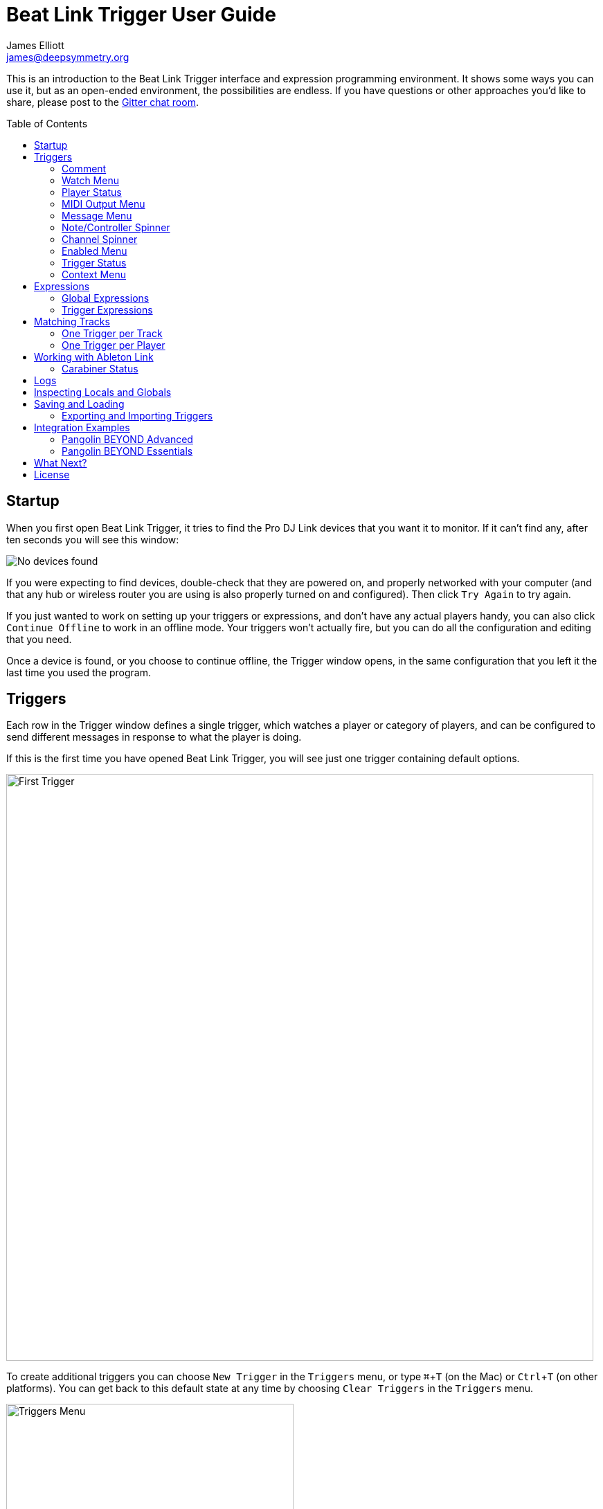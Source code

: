 = Beat Link Trigger User Guide
James Elliott <james@deepsymmetry.org>
:icons: font
:toc:
:experimental:
:toc-placement: preamble

// Set up support for relative links on GitHub; add more conditions
// if you need to support other environments and extensions.
ifdef::env-github[:outfilesuffix: .adoc]

This is an introduction to the Beat Link Trigger interface and
expression programming environment. It shows some ways you can use it,
but as an open-ended environment, the possibilities are endless. If you
have questions or other approaches you'd like to share, please post to
the https://gitter.im/brunchboy/beat-link-trigger[Gitter chat room].

== Startup

When you first open Beat Link Trigger, it tries to find the Pro DJ
Link devices that you want it to monitor. If it can't find any, after
ten seconds you will see this window:

image:assets/NoDevices.png[No devices found]

If you were expecting to find devices, double-check that they are
powered on, and properly networked with your computer (and that any
hub or wireless router you are using is also properly turned on and
configured). Then click kbd:[Try Again] to try again.

If you just wanted to work on setting up your triggers or expressions,
and don't have any actual players handy, you can also click
kbd:[Continue Offline] to work in an offline mode. Your triggers won't
actually fire, but you can do all the configuration and editing that
you need.

Once a device is found, or you choose to continue offline, the Trigger
window opens, in the same configuration that you left it the last time
you used the program.

== Triggers

Each row in the Trigger window defines a single trigger, which watches
a player or category of players, and can be configured to send
different messages in response to what the player is doing.

If this is the first time you have opened Beat Link Trigger, you will
see just one trigger containing default options.

image:assets/FirstTrigger.png[First Trigger, 848]

To create additional triggers you can choose `New Trigger` in the
`Triggers` menu, or type kbd:[⌘+T] (on the Mac) or kbd:[Ctrl+T] (on
other platforms). You can get back to this default state at any time
by choosing `Clear Triggers` in the `Triggers` menu.

image:assets/TriggersMenu.png[Triggers Menu, 415]

Here are the sections of a trigger, and how they work:

=== Comment

The Comment field is a free-form text area you can use to describe the
purpose of the trigger, to remind you when you later come back to it.
Apart from the trigger index, a number by which Beat Link Trigger
identifies the trigger when it is reporting errors or naming related
windows (like expression editors, described <<expressions,below>>),
the comment takes up the entire width of the first line of the trigger
row.

=== Watch Menu

The Watch menu tells the trigger what player(s) it should pay
attention to. It lets you choose Player&nbsp;1 through Player&nbsp;4,
as well as two dynamic choices.

image:assets/WatchMenu.png[Watch Menu, 816]

NOTE: If a player is chosen which is not currently present on the
network, the player will be reported “not found”, and the trigger will
not operate until either the player reappears, or a different player
is chosen. Of course when you are working in Offline mode, all players
will be missing and the trigger will simply say “Offline”.

Any Player:: If you choose to watch Any Player, then just as you would
expect, the trigger will respond to activity on any player in the
network. It will track whatever player seems “best” at the moment: If
there is an Enabled condition which causes the trigger to be enabled
for some players and not for others, it will watch the players that
enable it. Within that group, if some players are playing and others
are not, it will watch the ones that are playing. Finally, if there
are still multiple players to choose between, it will pick the
lowest-numbered one.

Master Player:: If you choose to watch the Master Player, the trigger
will focus on whichever player is the current Tempo (sync) Master.

=== Player Status

Right after the Watch menu, the trigger row displays the player number
and latest status received from the watched player, if one was found.
The status includes the current state of the player, information about
the loaded track, the current effective BPM and relative pitch, and
the number of the current beat.

[NOTE]
====
If a rekordbox-analyzed track was loaded, the database ID of the
track will be displayed, as shown in the figure above, followed by an
indication in square brackets of the player and slot (USB or SD) from
which the track was loaded. That combination (ID number, source player
and slot) will be unique to that track until that media is unloaded
and replaced. IDs are not unique across players and slots.

If another kind of track is loaded (such as an audio CD), instead of
an ID number, its position within its playlist will be shown,
indicated by "#", as shown in the Midi Output Menu figure below.
====

The track ID (along with its source player and slot, if you want to be
safe when you are working with multiple media) can be used to identify
the track and set up fairly sophisticated custom filter expressions,
as described <<matching-tracks,below>>. If one of your expressions
recognizes a track, it can tell Beat Link Trigger to display its name
(or any other text you like) instead of the normal track description
by storing your desired description string under the key
`:track-description` in the trigger `locals` map. Here is an example
of what that could look like, when a track named Apex has been
recognized, and the string `Apex` has been stored under
`:track-description` in the trigger's `locals`:

image:assets/ApexRecognized.png[Track Apex Recognized, 804]

=== MIDI Output Menu

The MIDI Output Menu lets you choose the MIDI device to which the
trigger will send messages. It will show all MIDI outputs currently
available on your system.

image:assets/MidiMenu.png[MIDI Output Menu, 810]

NOTE: If a MIDI Output is chosen which is no longer available on the
system (as shown in trigger 3 above), it will remain in that row's
menu, but the Enabled section of the trigger will be replaced with the
message “Not found.” Once the output reappears, or a different output
is chosen, the trigger will become operational again.

=== Message Menu

The Message Menu determines what kind of MIDI message is sent by the
trigger.

image:assets/MessageMenu.png[Message Menu, 790]

Note:: With this setting, the trigger sends a Note On message, with
velocity 127 and the note number shown to the right of the menu, when
the watched player starts playing (as long as the trigger is enabled),
and a Note Off message when the watched player stops or the trigger is
disabled.

CC:: With this setting, the trigger sends a Control Change message,
with value 127 and the controller number shown to the right of the
menu, when the watched player starts playing (as long as the trigger
is enabled), and sends a CC with value 0 when the player stops or the
trigger is disabled.

Clock:: With this setting, the trigger sends MIDI Beat Clock messages
whenever the trigger is enabled, to synchronize the tempo of the
target device with the tempo reported by the watched player. If the
check box to the right of the menu is checked, it will either send a
Start or Continue message (as chosen in the following menu) when the
watched player starts playing, and if the Stop box is checked, it will
send a Stop message when the watched player stops.

Link:: When this option is chosen, the trigger does not send MIDI
messages at all. Instead, when activated, it tries to synchronize an
Ableton Link session to the tempo and beat grid being established by
the player that it is watching. For this to work, you need to have
Carabiner installed, running, and connected, as described in
<<working-with-ableton-link,Working with Ableton Link>>. You can also
use expressions, as described <<expressions,below>>, to send additional
messages over MIDI or other communication protocols.

Custom:: When this option is chosen, the trigger will not send any
messages on its own, and it is up to you to send them in code you
write in the trigger expressions, as described <<expressions,below>>.
This gives you the most flexibility because in addition to MIDI
messages, you can send arbitrary UDP packets, HTTP requests, or
whatever you might need.

=== Note/Controller Spinner

Found immediately to the right of the Message Menu (unless MIDI Beat
Clock is chosen as the Message type), this field lets you set the MIDI
note number used for Note messages, or the controller number used for
Control Change messages. The value is also available to your trigger
expressions if they want to use it.

=== Channel Spinner

For triggers sending anything but MIDI Beat Clock, this lets you
specify the MIDI channel on which messages are sent.

=== Enabled Menu

The Enabled menu controls when the trigger will respond to the watched
player starting or stopping playback.

image:assets/EnabledMenu.png[Enabled Menu, 814]

Always:: With this setting, the trigger is enabled until you disable
it.

Never:: With this setting, the trigger is disabled until you re-enable
it.

On-Air:: With this setting, the trigger is enabled whenever the
watched player reports that it is On the Air. (For that to work, the
player must be connected to a Nexus mixer, and must have the feature
turned on.)

Custom:: With this setting, the trigger is controlled by an Enabled
Filter expression that you write yourself. Whenever a status update is
received from any watched player, your expression is called. If it
returns a `true` value, the trigger will be enabled. This lets you
apply sophisticated logic, like enabling the trigger when a particular
track number is loaded into the player, and it has reached a
particular beat during playback. Expressions are further explained
<<expressions,below>>. If you choose Custom and have not yet written
an Enabled Filter expression, the expression editor will be opened to
let you do that.

=== Trigger Status

To the right of the Enabled menu there is a Trigger Status indicator
which shows whether the trigger is currently enabled (a green circle)
or disabled (a red circle with a slash). If the player is currently
playing, there is a filled circle inside the enabled circle:

[width="50%",cols=".^,^.^",options="header"]
|===
|State
|Indicator

|Disabled, Not Playing
|image:assets/Disabled.png[Disabled]

|Enabled, Not Playing
|image:assets/Enabled.png[Enabled]

|Disabled, Playing
|image:assets/DisabledPlaying.png[Disabled, Playing]

|Enabled, Playing
|image:assets/EnabledPlaying.png[Enabled, Playing]

|===

=== Context Menu

Each trigger row has a context menu attached to it, which can be
accessed by right-clicking (or control-clicking) anywhere on the row's
background, but you can also open the context menu with a regular
mouse click on the button with a gear icon in it. Most of the menu is
devoted to editing various expressions to customize the trigger, as
described <<expressions,below>>. The gear icon next to an expression
will be filled in if that expression has a value, and the gear in the
button will be filled in if any expression associated with the trigger
has a value.

image:assets/ContextMenu.png[Context Menu, 314]

Below the expression-related options, you can export the current
trigger configuration to a text file which can be imported into a
different trigger or shared with colleagues, and you can delete the
trigger, unless it is the only remaining trigger in the window.

== Expressions

A great deal of the power of Beat Link Trigger is in what you can do
with custom expressions. The user interface lets you configure
triggers to send simple MIDI messages in response to basic state
changes, but with expressions you can write your own logic to
determine when the trigger should be enabled, using all of the
information provided by the DJ Link protocol, and you can even send
other kinds of messages locally or over the network to integrate with
systems that do not respond to MIDI.

NOTE: Expressions are written in http://clojure.org[Clojure], the same
language that was used to write Beat Link Trigger. When you write one,
it gets compiled to Java byte-code and loaded, essentially becoming
part of Beat Link Trigger as if it had been there all along. So you
have access to the full power of the language and Java environment,
and can do anything you need to. But you will need to learn a little
Clojure to do it. http://www.tryclj.com[Try Clojure] is a five-minute
online introduction that is a great starting point. Please give it a
try!

The expression you are first likely to want to use is the Enabled
Filter, which is found in each trigger's context menu. In fact, as
soon as you set a trigger's Enabled menu to Custom, Beat Link Triggger
will pop open the editor for that expression for you, if you have not
yet created it:

image:assets/Editor.png[Enabled Filter Editor, 880]

The editor window for each type of expression provides documentation
about the purpose of the expression and guidance on how to write it.
Most expression types have a variety of values that are available to
help you in writing the expression, and those are described and
explained in the help section as well.

Reading through the documentation, we see that the Enabled filter
should return a `true` value to enable the filter, and has access to a
lot of information about the watched player that it can use to decide.
Suppose we want the trigger to be enabled when the player has track
number 5 loaded, and has reached the fourth bar of music (which starts
on beat 17, since there are four beats per bar, and the track starts
with beat 1). Armed with the Clojure knowledge gained from our
http://www.tryclj.com[Try Clojure] detour, and the help text in the
editor window, we come up with the following expression:

image:assets/EnabledExample.png[Enabled Example, 609]

Try entering that as the Enabled Filter expression for your filter,
set the Enabled menu to Custom, and watch the Trigger Status indicator
as you load and play different tracks to confirm that it works!

TIP: As you use the editor, you will notice that it provides syntax
coloring and parenthesis-matching help. But if you end up making a
mistake in your expression, Beat Link Trigger will likely report an
compilation error when you click kbd:[Update], and you can check the
<<logs,log>> for a more detailed stack trace. You can try googling for
information about the error, or looking in the Clojure
http://clojuredocs.org[documentation], but you can also ask for help
in the Beat Link Trigger
https://gitter.im/brunchboy/beat-link-trigger[Gitter chat room].

=== Global Expressions

The Triggers menu at the top of the window lets you define two
expressions that can manage values you want to make available to all
your other expressions. To make that convenient, all expressions have
access to a Clojure http://clojure.org/reference/atoms[atom] named
`globals` that is shared with all other expressions, so that is a
great place to put things for them to find. The atom starts out
holding an empty
http://clojure.org/reference/data_structures#Maps[map], which allows
you to add key/value pairs to organize the information you want to
share across expressions.

Global Setup Expression:: This is run when Beat Link Trigger starts
up, or when you open a new Trigger file, so it runs before any of your
individual trigger expressions. Here is a fairly sophisticated example that
creates a
https://docs.oracle.com/javase/8/docs/api/java/net/DatagramSocket.html[`DatagramSocket`]
for sending a remote trigger command to the ChamSys MagicQ lighting
control software using its
https://secure.chamsys.co.uk/help/documentation/magicq/ch31.html[remote
protocol]:
+
```clojure
(let [chamsys-address (InetSocketAddress.
                       (InetAddress/getByName "172.16.42.255") 6553)
      trigger-on (byte-array (map int "71,1H"))
      trigger-off (byte-array (map int "71,0H"))]
  (swap! globals assoc
         :chamsys-socket (DatagramSocket.)
         :chamsys-on (DatagramPacket. trigger-on (count trigger-on)
                                      chamsys-address)
         :chamsys-off (DatagramPacket. trigger-off (count trigger-off)
                                      chamsys-address)))
```
+
This begins with a `let` binding which sets up some values that will
be used later in the expression. `chamsys-address` gets set to a
https://docs.oracle.com/javase/8/docs/api/java/net/SocketAddress.html[`SocketAddress`]
representing port 6553 (the default port used by MagicQ) on the
broadcast address for the Deep Symmetry show network (you will need to
use the value appropriate for your own newtork). `trigger-on` and
`trigger-off` are arrays of bytes containing the characters that make
up the commands for turning a MagicQ remote programming trigger on and
off.
+
Those values are then used in the http://clojure.github.io/clojure/clojure.core-api.html#clojure.core/swap![`swap!`]
call, which is the way you modify a Clojure atom. In this case we are modifying the map in `globals` by
using http://clojure.github.io/clojure/clojure.core-api.html#clojure.core/assoc[`assoc`]
to add some new key-value pairs to it: `:chamsys-socket`
gets associated with a newly-allocated
https://docs.oracle.com/javase/8/docs/api/java/net/DatagramSocket.html[`DatagramSocket`]
that triggers will be able to use for sending UDP messages to MagicQ,
and the actual command packets are created as
https://docs.oracle.com/javase/8/docs/api/java/net/DatagramPacket.html[`DatagramPacket`]
objects preconfigured with the correct command bytes and destination
address and port, in `:chamsys-on` and `:chamsys-off`.
+
The Beat Expression below shows how these globals are actually used.

Global Shutdown Expression:: This is run when Beat Link Trigger is
exiting, or before it opens a new Trigger file (or when you choose to
delete all triggers). It gives you a chance to close any connections
and release any system resources that you allocated in your Global
Setup Expression. Here is how we would do that for the ChamSys MagicQ
example we started above:
+

```clojure
(.close (:chamsys-socket @globals))
```
+

This simply looks up the
https://docs.oracle.com/javase/8/docs/api/java/net/DatagramSocket.html[`DatagramSocket`]
that was created in the setup expression, and closes it. There is no
need to remove the key/value pairs themselves from the `globals` atom
because Beat Link Trigger will reset it to hold an empty map once the
shutdown expression finishes.

=== Trigger Expressions

Each trigger has its own set of expressions which can be accessed from
its context menu. In addition to the `globals` atom described above,
these have access to a very similar `locals` atom which can be used to
share values across expressions within the trigger itself (but not
other triggers; each gets its own `locals` map), and individual
expressions will have other values available to them which make sense
in the context in which the expression is used. The help text below
the expression editor will list and explain the values that are
available for each expression.

Setup Expression:: This is like the Global Setup Expression described
above, but it is used to set up the `locals` atom which is shared only
with other expressions on the same trigger. It is called when the
trigger is loaded, and when Beat Link Trigger starts up, after the
Global Setup Expression.
+

For a different example than the Global version, suppose you have a
single trigger that wants to send pitch information to
https://resolume.com[Resolume] Arena 5 so that a clip you are
triggering runs at the same speed as the track playing on the CDJ.
Beat Link Trigger embeds Project Overtone's
https://github.com/rosejn/osc-clj[osc-clj] library and aliases it to
`osc` within the context of expressions to make it easy to send Open
Sound Control messages. Assuming your copy of Arena 5 is running on
the same machine, and listening for OSC messages on port 9801, here is
how you could set things up so your other expressions on this trigger
can communicate with it:
+

```clojure
(swap! locals assoc :resolume (osc/osc-client "localhost" 9801))
```
+

This uses
http://clojure.github.io/clojure/clojure.core-api.html#clojure.core/swap![`swap!`]
to modify the map in `locals` by using
http://clojure.github.io/clojure/clojure.core-api.html#clojure.core/assoc[`assoc`]
to add the key `:resolume`, which will hold an OSC client that can be
used to send Open Sound Control messages to Arena 5 on the local
machine. See the Enabled Filter Expression below for how we use it.

Shutdown Expression:: This is used to release any system resources
(open connections or files) that were allocated by the Setup
Expression. It is called when the trigger is deleted, and when Beat
Link Trigger is exiting, before the Global Shutdown Expression.
+

Continuing our example, here is how we would clean up the OSC client
we created to talk to Resolume:
+

```clojure
(osc/osc-close (:resolume @locals))
```

Enabled Filter Expression:: As described in the
<<expressions,introduction>> to this section, this is used when you
set a trigger's Enabled menu to Custom. It is called whenever a status
update packet is received from a watched player, and tells Beat Link
Trigger if the trigger should be enabled or not. Often you will want a
trigger to be enabled when a DJ has loaded a particular track, and a
variety of strategies for achieving that are described in their own
<<matching-tracks,section below>>, see that for lots of great ideas.
Following some of its suggestions, our Resolume example could enable
its trigger with a custom Enabled Filter along the lines of:
+

```clojure
(= rekordbox-id 7)
```
+

Since this expression is called every time we get a status update from
a watched player, you might think it could be useful even when you
don't need a custom Enabled state for the trigger, to relay ongoing
state information to other systems like Resolume. But because it is
called to decide which player to track when your trigger is set to
watch Any Player, it will be called more times than you might expect,
so there is a better expression to use for that kind of integration:

Tracked Update Expression:: This is similar to the Enabled Filter
Expression, but even when a trigger is configured to potentially watch
multiple players, it is called only for the player that is currently
being tracked, which will be the one that is considered “best” as
described in the <<watch-menu,Watch Menu>> section above. Players which
enable the trigger are better than ones that don't; within that group,
it is better to be playing, and as a tie-breaker the lowest numbered
player is chosen.
+

Continuing our example, we can use a Tracked Update Expression to
update the playback speed within Arena 5 to stay synced with the
current tempo of the CDJ. We want to send messages to Resolume only
when the trigger is active--which means it is enabled and the player
it is watching is currently playing--so we wrap our expression in a
`when` clause like this:
+

```clojure
(when trigger-active?
  (let [pitch (/ (- pitch-multiplier 0.05) 2)]
    (osc/osc-send (:resolume @locals) "/activeclip/audio/pitch/values" pitch))))
```
+

We need to do a little bit of silly math because Beat Link Trigger
represents the current pitch multiplier in a fairly straightforward
way (a range where 0.0 means stopped, 1.0 means normal speed, and 2.0
means double time), while Resolume squashes that whole range into 0.0
to 1.0, slightly off-center. But with that calculation accomplished,
we can simply send the appropriate OSC message to tell it the speed at
which it should be playing. (The OSC path was found by Editing the OSC
Applicaton Map within Arena 5 and clicking on the parameter I wanted
to control, as described in the
https://resolume.com/manual/en/r4/controlling#open_sound_control_osc[manual].)
+

There is one more improvement we can make, though. Our code as it
stands sends an OSC message to Resolume for every status packet from
the watched player, even when the pitch is not changing. That's
inefficient; it puts needless traffic on the network, and makes
Resolume waste time processing messages that don't change anything. By
adding a little more sophistication to our Tracked Update Expression,
we can keep track of the last value we sent to Resolume, and only send
a new one when it is different. We will use a local named
`:resolume-pitch` to keep track of the last value we sent:
+

```clojure
(when trigger-active?
  (let [pitch (/ (- pitch-multiplier 0.05) 2)]
    (swap! locals update-in [:resolume-pitch]
           (fn [old-pitch]
             (when (not= pitch old-pitch)
               (osc/osc-send (:resolume @locals) "/layer3/clip3/audio/pitch/values" pitch))
             pitch))))
```
+

So once again we are only doing anything when the trigger is active
(that's what the `when` clause ensures). Within that, we
compare the current calculated pitch value we want Resolume to be
using with the value that was found in the `locals` map under
`:resolume-pitch`. Only if they are different does `osc-send` get
called to notify Resolume of the new value. Then we store the
calculated value at `:resolume-pitch` so that it is available for
comparison when we get the next status update. The first time this
runs, there will be no comparison value found in `locals`, so we will
always send an initial pitch message to Resolume when the right track
loads for the first time.
+

If you want to watch this happening, you can add a log statement that
will report the new pitch value each time it is sent, like this:
+
```clojure
(when trigger-active?
  (let [pitch (/ (- pitch-multiplier 0.05) 2)]
    (swap! locals update-in [:resolume-pitch]
           (fn [old-pitch]
             (when (not= pitch old-pitch)
               (timbre/info "New pitch:" pitch)
               (osc/osc-send (:resolume @locals) "/layer3/clip3/audio/pitch/values" pitch))
             pitch))))
```
+

With this expression in place, when the trigger is active and you
fiddle with the Pitch fader on the CDJ that is playing the track, you
will see entries like this in the <<logs,log file>>:
+

```
2016-Jul-24 23:21:31 INFO [beat-link-trigger.expressions:?] - New pitch: 0.475
2016-Jul-24 23:22:18 INFO [beat-link-trigger.expressions:?] - New pitch: 0.4782496452331543
2016-Jul-24 23:22:18 INFO [beat-link-trigger.expressions:?] - New pitch: 0.4802499771118164
```

Activation Expression:: This is called when the trigger trips (in
other words, when it would send a MIDI message reporting that its
watched player has started to play). You can send additional MIDI
messages here, or use the Clojure and Java networking infrastructure
to send a different kind of message entirely. If this is all you want
the trigger to do, you can set its Message menu to Custom, to suppress
the default MIDI messages that it would otherwise send.
+

Continuing our Resolume example, here is an Activation expression that
would use OSC to trigger the clip that our Tracked Update expression
was adjusting the pitch for:
+

```clojure
(osc/osc-send (:resolume @locals) "/layer3/clip3/connect/" (int 1))
```
+

You can also use the Activation expression to send MIDI messages that
differ from the ones available through the graphical interface. Beat
Link Trigger embeds Project Overtone's
https://github.com/rosejn/midi-clj[midi-clj] library and aliases it to
`midi` within the context of expressions to make it easy to send MIDI
messages. The trigger's chosen MIDI output is available as
`trigger-output` (but may be `nil` if the device is currently not
available). So as an example of how you could send a Note On message
with velocity 42 on the note and channel chosen in the trigger window:
+

```clojure
(when trigger-output
  (midi/midi-note-on trigger-output trigger-note 42 (dec trigger-channel))
```
+

Note that the user-oriented channel number displayed in the Trigger's
Channel menu is actually one larger than the value you actually need
to send in the MIDI protocol (Channel 1 is represented in protocol by
the number 0, and Channel 16 by the number 15, so that the channel can
fit into four bits). So you need to decrement the value of
`trigger-channel` before passing it to the midi library, as shown
above.


Deactivation Expression:: This is called when the player that the
trigger is watching stops playing, or when the trigger becomes
disabled if it had been active. (This is when a Note Off message, or
Control Change with value zero, is sent.) You can send your own custom
messages here, much like the Activation Expression.

Beat Expression:: This is called when any of the watched players
reports the start of a new beat. Continuing the example started in the
Global Setup Expression, here is how you could synchronize the BPM of
your ChamSys MagicQ console to the beats coming from your CDJs. Set
the trigger to watch Any Player, and then within the Beat expression,
we will react only to beat packets from the mixer, since it will
always track the master player. (Alternately, you could set the
trigger to watch the Master Player, but this shows an example of how
to filter packets by the type of device sending them, and that you get
beat packets from the mixer itself too.)
+

```clojure
(when mixer?
  (.send (:chamsys-socket @locals) (:chamsys-on @locals))
  (future
    (Thread/sleep (long (/ 30000 effective-tempo)))
    (.send (:chamsys-socket @locals) (:chamsys-off @locals))))
```
+

After checking that the packet came from the mixer, we immediately
send the UDP packet that tells MagicQ that the remote trigger is on.
We want to later tell it that it is off, but it is critical that Beat
Link Trigger expressions finish and return promptly, or they will back
up the whole event distribution system, and cause other events to be
delayed or lost. So we use Clojure's
http://clojuredocs.org/clojure.core/future[`future`] to send a block
of code to be executed in the background on another thread. The
expression will return immediately, but in the background our inner
block of code sleeps for half a beat (we calculate that by dividing
30,000 milliseconds, or half a minute, by the number of beats per
minute that the mixer reported it is running at). When we wake up,
halfway through the beat, we send the other UDP message that tells
MagicQ the remote trigger is off again. So, by cycling those messages
once per beat, the lighting console can be driven at the same BPM as
the CDJs.

== Matching Tracks

As described in the <<player-status,Player Status>> discussion, the
most reliable way to match a track is using the `rekordbox-id` value,
which uniquely identifies the track within the media (USB stick or SD
card) from which it was loaded. However, these IDs are not unique
across media--each attached USB stick or SD card will number its
tracks with IDs that start at 1 and increment from there, so as soon
as you have multiple media attached to one or more players, there will
multiple different tracks with the same `rekordbox-id` value. To be
safe you will also need to consider the `track-source-player` value,
which tells you the player from which the track was loaded, and the
`track-source-slot` value, which will be `:sd-slot` for tracks loaded
from SD cards, and `:usb-slot` for tracks loaded from USB drives.

When tracks are loaded from rekordbox running on a laptop,
`track-source-player` will match the device number reported by
rekordbox (which seems to be 41 when there is only one copy running),
and `track-source-slot` has the value `:collection`.

For as long as the same set of media is mounted in the CDJs, the
combination of `track-source-player`, `track-source-slot`, and
`rekordbox-id` will uniquely identify a track.

NOTE: It would be nice to be able to ask the players for metadata
about the track, such as the title and artist, and use that
information for matching. We are working on finding a way to do that
reliably and safely, but even before that effort is successful, this
section will provide some practical ways of achieving results almost
as good. And even if we do solve the metadata-request issues, you may
still prefer to use the approaches described here, because they place
less load on the network and CDJs.

Depending on how many different tracks you want to watch for, and how
differently you want to react to them, there are two different ways to
approach matching them.

=== One Trigger per Track

If you are only dealing with a few tracks, and especially if you want
to do fundamentally different things in response to detecting each
track is being played, this approach might work well. The triggers are
set to Watch Any Player, and the Enabled Filter expression activates
each when any player has loaded the track that the trigger cares
about. For example, in the following screen shot we have two triggers
watching for two specific tracks:

image:assets/MatchTracks.png[Matching Tracks, 870]

The Enabled Filter expression for the first trigger is as follows:

```clojure
(and
  (= rekordbox-id 15) (= track-source-player 3) (= track-source-slot :usb-slot)
  (>= beat-number 225))
```

This activates the trigger whenever a player has loaded the track with
ID 15 from the USB drive attached to player 3, and playback has
reached beat number 255. The Enabled Filter expression for the second
trigger is similar:

```clojure
(and
  (= rekordbox-id 655) (= track-source-player 3) (= track-source-slot :usb-slot)
  (>= beat-number 17))
```

Notice in the screen shot that both triggers are enabled, and watching
different players, but the tracks were both loaded from the USB slot
in player 3, which is exactly what the expressions specified. Also
note that using normal Clojure expressions, you can combine matching
the track with whatever other conditions you care about (in this
example, beat position).

==== Adapting to Changes

Even with a small number of tracks, there is a drawback to the
expressions we are using: If you set them up in advance, and then
during the performance, the DJ needs to put the media into a different
player, you will need to go into each trigger's Enabled Filter
separately and correct the player that it is looking for. This is
tedious and error-prone, and with more than a few triggers, frankly
unmanageable. But there is a better way.

We can use the Global Setup expression to set up global configuration
information about the media library or libraries our DJs are using.
For example, If you have USB sticks named “Show 1” and “extra”,
with different tracks on each, you can configure them like this:

```clojure
(add-media :show-1 :extra)
```

This sets up a map in the expression globals that can track the player
and slot into which these track collections have been inserted for a
given show. To actually assign them, choose
menu:Triggers[Set Media Locations]
in the Triggers window menu:

image:assets/MediaLocations.png[Set Media Locations, 420]

Each player found on the network will have a row in this window, and
using the menus you can assign any of the media libraries you
configured with `add-media` to either of its slots, or you can
indicate that a slot contains no known media.

If you used menu:Triggers[Inspect Expression Globals] after making
these choices, you'd see that a `:media-locations` entry has been
added to the expression globals, containing a map reflecting your
choices like this:

```clojure
{2 {:usb-slot :show-1}
 3 {:sd-slot :extra}}
```

With the media map properly configured for the current show, it can be
used in each Enabled Filter expression, like this (but don't panic if
this expression looks complicated; it is just to explain the low-level
workings, the idea is so useful that Beat Link Trigger offers a helper
function to make it much easier, which will be explained next):

```clojure
(and (= rekordbox-id 209)
     (= (get-in @globals [:media-locations
                          track-source-player track-source-slot]) :show-1)
     (>= beat-number 225))
```

This uses Clojure's map traversal `get-in` function with the
`:media-locations` map to see what media key has been assigned to the
player slot the track was loaded from. Once each Enabled Filter
expression is written this way, as soon as you use the Set Media
Locations window to move media around, all of the filter expressions
immediately start watching for tracks loaded from the updated
locations.

As mentioned, though, that's a lot of code to type for what is likely
to be a common desire! So Beat Link Trigger includes a convenience
macro called `track-matches` which does it for you. Using it, we can
transform the above code to this much simpler version:

```clojure
(and (track-matches :show-1 209)
     (>= beat-number 225))
```

[TIP]
====================================================================
If you want to completely ignore track IDs and where they were loaded
from, and simply base your triggers on the tracks' position within a
playlist, you can use the `track-number` variable in your Enabled
Filter expression, and tell Beat Link Trigger to display this number
as its description, instead of the ID and slot information, by
choosing menu:Triggers[Default Track Description>playlist position] in
the Triggers window menu:

image:assets/TrackDescriptionMenu.png[Track Description Menu, 675]

This is equivalent to including the following form in your Enabled
Filter expression:

```clojure
(swap! locals assoc :track-description (str "Track #" track-number))
```

This isn't the default, because playlists change more often than track
IDs, and there is no way of telling what playlist a track was loaded
from. But it can work for certain kinds of planned shows.
====================================================================

=== One Trigger per Player

When you have a great many tracks that you want to watch for, managing
so many triggers becomes awkward, even when you use globals to
identify the player and slot where tracks should be loaded from.
Instead, you can take that idea even further, and set up a global map
that describes all the tracks you are interested in, along with
whatever other information you need to react to them. In this
approach, your Enabled Filter Expression will look up the track in the
global map, and when it finds a match, mark the trigger as enabled,
along with recording whatever other information about the track might
be needed to react appropriately in a custom Activation expression.

TIP: Because more than one track which matches the global map might be
loaded at the same time, this approach relies on having you set up an
individual trigger for each player you want to watch, rather than
having the trigger watch Any Player.

So what does this global map of tracks look like? Here is one example
(and if you don't like the idea of creating such a deeply nested map
on your own, we'll introduce a macro to help you build it
<<adding-tracks-individually,at the end of this section>>):

```clojure
(swap! globals assoc :watched-tracks
  {:show-1  ; The outermost key identifies each media library
    ;; Which is a map of track IDs to information about the track
    {1   {:name "Rainbow (Jack rmx)" :beat-ccs {33 1}}
     2   {:name "Best Day (Gent rmx)" :beat-ccs {17 2 65 3}}
     73  {:name "Azuca (Club mix)" :beat-ccs {1 4}}
     584 {:name "Bubble Control" :beat-ccs {9 5}}
     873 {:name "Climax" :beat-ccs {63 6}}
  }})
```

We build a series of nested maps. As noted, the outermost key is the
keyword identifying a media library that can be assigned to a player
slot using the Set Media Locations window. This allows the whole set
of tracks to be found wherever it happens to get inserted for a given
show. Inside that comes the main map identifying and describing the
tracks we are watching for in that library.

NOTE: We could have used a variety of structures for organizing this
information. Nested maps have a few advantages. As you'll see in the
Enabled filter source below, it's easy to navigate into them using the
`get-in` function. And this approach lets us keep track of more than
one rekordbox database containing tracks we want to watch for, by
simply adding additional media keywords paired with appropriate nested
track maps. http://www.braveclojure.com/do-things/#Maps[Clojure for
the Brave and True] is one place where you can learn more about
Clojure maps.

The map nested after the media identification keyword (`:show-1` in
the example above) identifies the tracks we are interested in when
they are loaded from that library. It pairs the rekordbox ID number of
each track with whatever other information we might need to know about
that track. Finding a track's ID in this map after we've navigated
down through the media keyword that has been assigned to player number
and slot from which a track was loaded means that we are interested in
the track, and the other information we attach to its ID lets us do
some pretty useful things.

In this example, we are tracking a `:name` string for each track, and
another map we store as `:beat-ccs` that will tell us the particular
beats within the track where we want to activate, as well as the MIDI
Controller Change number we want to send to identify the track that's
activating when that beat is reached.

NOTE: There is nothing special about the `:name` and `:beat-ccs`
keywords; you can use any keywords you want in your track maps, and
store any information that you need. You probably will want the track
names, since they can be displayed right in the interface as described
below, but the `:beat-ccs` entry is made up for this example, to show
how you can combine it with <<using-your-track-details,other code>> to
cause a trigger to be activated on specific beats, sending
configurable MIDI CC messages, for each track you care about.

The `:name` entries in the track description maps play a double role.
First, they help us when looking at this expression itself to remember
what track each entry is matching. But the Enabled filter can also use
the name string to show the user what track has been matched. This
didn't matter in the One Trigger per Track approach, because each
trigger had a Comment field where you could enter the track name it
matched. But in this new approach, we have only a single trigger for
each player, and that trigger will activate whenever the player loads
a track that is listed in the `:watched-tracks` map. So, without
memorizing all the track IDs, how will you be able to tell which one
has been matched? Well, as described <<player-status,above>>, the
Enabled filter can tell Beat Link Trigger to display the name of the
track it has matched by copying the `:name` string to the key
`:track-description` in the trigger `locals` atom. Let's look at the
Enabled filter's code now:

TIP: :sparkles: Don't worry if this looks a little long--this first
version shows how you could do it all on your own, so we can explain
how each piece works. Right after that, we'll introduce another
convenience macro that lets you avoid writing most of this code.

```clojure
(let [media-key (get-in @globals [:media-locations track-source-player track-source-slot])]
  (if-let [track (get-in @globals [:watched-tracks media-key rekordbox-id])]
    (do  ; Recognized track, so set the name, then enable if on a flagged beat
      (swap! locals assoc :track-description (:name track))
      (when-let [cc (get-in track [:beat-ccs beat-number])]
        (swap! locals assoc :activate-cc cc)))
    (do  ; Unknown track, so clear name, then return nil to prevent activation
      (swap! locals dissoc :track-description)
      nil)))
```

The first part looks up the media key, if any, which has been assigned
(using the Media Locations window) to the player and slot from which
the track was loaded. The second line uses `get-in` to navigate
through the nested map structure we created to describe tracks,
looking up a value by starting with the media key we found, then
looking for the rekordbox ID in the nested map. If, for example the
track was loaded from the media library `:show-1` and the ID was `1`,
looking at the `:watched-tracks` map above, that would set `track` to:

```clojure
{:name "Rainbow (Jack rmx)" :beat-ccs {33 1}}
```

When `track` is successfully bound to a value like this, the `if-let`
form executes the first form in its body, labeled with the
&ldquo;Recognized track&rdquo; comment. That code copies the track
name that was found into the `:track-description` local so that Beat
Link Trigger will display it in the trigger row, then goes on to check
whether the curent beat is one of the keys in the `:beat-ccs` map. If
it is, the following value is copied to the trigger local named
`:activate-cc`, which will be used by the custom Activation expression
below to send the appropriate MIDI CC message, and a non-empty value
is returned, which tells the trigger that it is enabled.

In this particular example, when the beat number is `33`, the trigger
will enable itself and set `:activate-cc` to `1`. If the beat number
has any other value, the track name is still displayed, but the
trigger is disabled.

If any of the `:watched-tracks` key lookups fail anywhere along the
way (no media key was assigned to the player and slot through Set
Media Locations, the media key can't be found in the `:watched-tracks`
map, the track ID is not in the map, or perhaps `track-source-slot`
has the value `:no-track` because no track has even been loaded) then
the `if-let` form does not assign a value to `track`, and it executes
the second part of its body (with the &ldquo;Unknown track&rdquo;
comment). That code removes the `:track-description` local so Beat
Link Trigger will display its normal numerical descripton of the track
status, and returns `nil` to indicate that the filter should not be
enabled.

Here's what this set of expressions looks like in action:

image:assets/MatchTracks2.png[Matching Tracks 2, 848]

==== Simplifying the Expression

As promised above, since looking up tracks this way is a commonly
useful task, Beat Link Trigger includes another convenience macro to
shorten the code you need to write. As long as you have structured
your nested track map as described in this example, starting with its
identifying keyword (`:watched-tracks` in our example), followed by
the media library keyword and rekordbox ID as the nested keys to reach
each track's information map, you can perform the lookup by simply
calling `find-track` with the keyword you used to store your track map
in the globals. So we could shorten the expression above to be:

```clojure
(if-let [track (find-track :watched-tracks)]
  ;; "then" and "else" forms omitted as they are the same as above
)
```

That helps--the first line is a lot shorter and simpler now. But the
middle part was still long enough that we felt like omitting it for
brevity in this example... can we do better? Well, again, setting the
track description based on some value that you have stored in your
track map seems like a very common desire, so the `find-track` macro
can do that for you too. All you need to do is pass it a second
argument, telling it what keyword in the value it found in your map
should be used to set the track description. In our case, we had
`:name` strings that we wanted to use. So we can rewrite the entire
Enabled Filter to this much simpler version:

```clojure
(when-let [track (find-track :watched-tracks :name)]
  (when-let [cc (get-in track [:beat-ccs beat-number])]
    (swap! locals assoc :activate-cc cc)))
```

Notice that since now `find-track` is taking care of setting the
`:track-description` local to the value found at `:name` in the
matched track map, as well as clearing it again if no track matches,
we no longer need the &ldquo;else&rdquo; logic we were using to take
care of cleaning up the description, so we can use a simpler
`when-let` form rather than `if-let`. And the only thing we need to
have in the body is whatever logic we want to use to decide when the
trigger is enabled for a matched track.

This is now a very compact, focused, and easy-to-understand filter, so
structuring the nested maps that you use to look up tracks in the way
that `find-track` expects to find them is quite handy.

==== Fancier Name Formatting

You can actually do more than pass a keyword as the second argument to
`find-track`; what it actually takes is a _function_ that it calls with
the matching track map, and uses the result as the description.
Keywords work because in Clojure a keyword is also a function that
looks itself up in the map you pass it as an argument. Cool trick! But
if you want to combine multiple pieces of the map, or do anything
else, you can. As a small example, this is how you could limit the
length of the description to at most ten characters, even if the track
name is longer than that:

```clojure
(when-let [track (find-track :watched-tracks #(subs (:name %) 0 (min 10 (count (:name %)))))]
  (when-let [cc (get-in track [:beat-ccs beat-number])]
    (swap! locals assoc :activate-cc cc)))
```

That syntax probably looks really strange; `#(...)` is a compact way
to write an anonymous function in Clojure, and `%` is the single
argument that function was called with. If you want to avoid such
terse and cryptic code, you can take the more readable approach of
actually declaring a named function in your Global Setup expression,
and then using it in your Enabled Filter expressions. So, adding this
to Global Setup:

```clojure
(defn name-10-chars
  "Looks up the :name key in a track map, and shortens
  to 10 characters if needed."
  [track]
  (let [name (:name track)]
    (subs name 0 (min 10 (count name)))))
```

defines the function `name-10-chars`, which you can then use in your
Enabled Filter:

```clojure
(when-let [track (find-track :watched-tracks name-10-chars)]
  (when-let [cc (get-in track [:beat-ccs beat-number])]
    (swap! locals assoc :activate-cc cc)))
```

Which brings us back to a concise, readable expression. And of course,
your description format function can use more than one value from your
track map, and have as much elaborate logic as you like.

==== Using your Track Details

Notice that in the screen shot above, as planned, each trigger is
configured to watch a single player. They each have identical copies
of the above Enabled filter installed, and are set to use it, which is
why the loaded track names are showing up in the blue Player Status
section. The first trigger is enabled, because that player is sitting
at the beat mentioned in the track's `:beat-ccs` map. As soon as that
player starts playing, the trigger will activate. But how will it know
which MIDI CC number it is supposed to send in its activation message?
That's taken care of by a custom Activation expression that has been
installed:

```clojure
(when trigger-output
  (when-let [cc (:activate-cc @locals)]
    (midi/midi-control trigger-output cc 127 (dec trigger-channel))))
```

This expression first checks that the trigger's chosen MIDI Output can
be found (to avoid throwing exceptions trying to send to a missing
device), then looks for the value that the Enabled filter stored in
the `:activate-cc` local. It then sends a MIDI CC message to that
controller number, with the value 127, on the channel chosen by the
trigger. (It calls `dec` because the MIDI protocol actually uses the
numbers 0--15 to refer to the channels described as 1--16.)

In this example, the system being triggered only needs to know when
the track reaches that point, so the enabled filter can disable the
trigger as soon as the next beat is reached, and reactivate with a
different CC when another beat of interest is reached (the Just a Gent
remix of _Best Day of my Life_ in this example sends CC 2 on beat 17,
and CC 3 on beat 65, using `:beat-ccs {17 2 65 3}`).

If we need to send a CC to the same controller with the value 0 when
the trigger deactivates, a very similar Deactivation expression can
be installed:

```clojure
(when trigger-output
  (when-let [cc (:activate-cc @locals)]
    (midi/midi-control trigger-output cc 0 (dec trigger-channel))))
```

And of course if you are using OSC to communicate rather than MIDI,
you are already writing custom Activation and Deactivation
expressions, and you can send much more information about the track
that way: the name, the actual rekordbox ID number, or some other
value that you add under a new key in the `:watched-tracks` map. You
can structure this as richly as you need.

If you need the trigger to deactivate on specific beats, rather than
always on the beat after it activates, that can be done with only
slightly more code and tracking structures. I will leave it as an
exercise to the reader, but if you get stuck or want to discuss your
approach, please say so in the
https://gitter.im/brunchboy/beat-link-trigger[Gitter chat room].

==== Adding Tracks Individually

As promised a ways back (the track matching section has become pretty
big, and probably deserves to be moved to its own document), there is
a way to avoid having to create big nested maps all at once. If you
prefer, you can use the `add-track` macro to add them one at a time.
It takes four required arguments followed by any additional keyword
and value pairs you want to store about your track. The initial four
arguments are:

`source-key`:: Identifies how you want your track map named within the
expression globals. We were using `:watched-tracks`.

`media-key`:: Identifies the media library on which the track you are
adding resides. In our example this was either `:show-1` or `:extra`.

`rekordbox-id`:: The ID of the track that you are adding.

`track-name`:: The name of the track you are adding. This will be
stored within the track map under the `:name` keyword.

Any additional arguments (there must be an even number) will be
treated as key and value pairs to be included within the map
describing the track you are adding. So here is how we could create
the same example map we have been using, with `add-track` rather than
explicitly:

```clojure
(add-track :watched-tracks :show-1 1 "Rainbow (Jack rmx)" :beat-ccs {33 1})
(add-track :watched-tracks :show-1 2 "Best Day (Gent rmx)" :beat-ccs {17 2 65 3})
(add-track :watched-tracks :show-1 73 "Azuca (Club mix)" :beat-ccs {1 4})
(add-track :watched-tracks :show-1 584 "Bubble Control" :beat-ccs {9 5})
(add-track :watched-tracks :show-1 873 "Climax" :beat-ccs {63 6})
```

Of course by changing the arguments you give, you can build maps for
multiple media libraries, without having to worry about how to nest
and indent your maps. And as noted above, the `:beat-ccs` key and
values were invented for this example; you can store whatever keys and
values you need for your own purposes in your track entries.

Finally, here is an example of using the
<<inspecting-locals-and-globals,Globals Inspector>> to dive into the
structure we have created, illustrating its hierarchical nature:

image:assets/InspectingTrackMap.png[Inspecting our Track Map, 566]

== Working with Ableton Link

With the help of
https://github.com/brunchboy/carabiner#carabiner[Carabiner], Beat Link
Trigger can tie into an https://www.ableton.com/en/link/[Ableton Link]
session, so you can synchronize programs like Ableton Live, Traktor,
and an increasing collection of others, to the tempo and beat grid
established by the players being watched by your triggers. Once you
have installed Carabiner and have it running, bring up the Carabiner
Connection window by choosing
`Ableton Link: Carabiner Connection` in the `Triggers` menu:

image:assets/ConnectionMenu.png[Ableton Link: Carabiner Connection menu, 415]

This will open the Carabiner Connection window:

image:assets/CarabinerWindow.png[Carabiner Connection window, 412]

NOTE: This window will also open whenever you choose `Link` in a
trigger's <<message-menu,Message Menu>>, or load a trigger that is
configured that way, if Carabiner is not already connected.

Set the `Carabiner Port` value to match the port on which your
Carabiner daemon is listening. The default value of 17000 will work
unless you have had to explicitly tell it to use a different port
because some other program is using that one on your system.

The `Latency` value is the number of milliseconds it takes from when a
beat is actually playing on the players in your DJ Link Pro network to
when the corresponding beat packet is received by Beat Link Trigger.
The default value of 20 ms seems to work well, but if your Ableton
Link session seems to be running audibly behind beats from your
Pioneer gear, you can increase this value until things sound right.

Once your port value is correct, you can click the Connect check box
to establish a connection with Carabiner:

image:assets/CarabinerConnected.png[Carabiner connection established, 412]

Once connected, you can no longer adjust the port value, but you can
tweak the latency at any time while listening to sound from your
Pioneer gear and Link-enabled software.

The current tempo of the Link session is shown, as well as the number
of other Link-enabled programs (Link Peers) visible on the network.

In order to influence the Link session, configure a trigger to send to Link by choosing
`Link` in its `Message` menu:

image:assets/LinkTrigger.png[Link trigger, 772]

Triggers that work with Link can align the beat grid with either
individual beats, or entire bars of four beats (the default). If you
want simple beat-level alignment, uncheck the trigger's `Align at bar
level` check box.

Once a trigger like this activates, the tempo of its watched player
will show up as the `Target BPM` within the Carabiner Connection
window:

image:assets/CarabinerTargeting.png[Carabiner targeting a tempo, 412]

As you can see, the Link session's tempo is not yet tracking the
trigger's tempo. In order to allow that to happen, check the `Master`
check box in the Carabiner Connection window. Once Carabiner is
connected and set to Master, whenever a Link trigger is active, Beat
Link Trigger will control the Link session tempo, and will align it to
the beat (or bar) of the trigger's watched player:

image:assets/CarabinerMastering.png[Carabiner controlling the tempo, 412]

=== Carabiner Status

To the right of the `Master` check box there is a status indicator
which shows whether Carabiner is currently enabled (a green circle) or
disabled (a red circle with a slash). To be enabled, both the
`Connect` and `Master` check boxes must be checked. If a Link trigger
is currently active and thus trying to affect the Link session, there
is a filled circle inside the enabled circle:

[width="50%",cols=".^,^.^",options="header"]
|===
|State
|Indicator

|Disabled, No Link Trigger Active
|image:assets/Disabled.png[Disabled]

|Enabled, No Link Trigger Active
|image:assets/Enabled.png[Enabled]

|Disabled, Link Trigger Active
|image:assets/DisabledPlaying.png[Disabled, Trigger Active]

|Enabled, Link Trigger Active
|image:assets/EnabledPlaying.png[Enabled, Trigger Active]

|===

== Logs

When Beat Link Trigger is running it reports events to a log file. As
noted above, this includes full stack traces for compilation problems
when you try to save an expression that isn't quite right. If a
problem occurs while trying to run your expression later, that will
end up in the log too. So it can be a useful place to look when things
are not working the way you expect. You can find the log file by using
the Open Logs Folder option in the File menu.

Each time you launch Beat Link Trigger it creates a new log folder in
a temporary directory, so that they can be cleaned up automatically
sometime after it exits. It cycles through log files and limits their
maximum length, which can be important if an error is being logged
each time a packet comes in because of a problematic Enabled Filter
expression.

Even if things are not crashing, you might want to log your own
information to get a better understanding of what is happening inside
one of your expressions. Beat Link Trigger uses
https://github.com/ptaoussanis/timbre[timbre] to perform its logging,
and so can you.

For example, if you are trying to figure out exactly what you are
receiving in your Beat expression, you could add this as its first
line:

```clojure
(timbre/info "Received beat" status "master?" tempo-master?)
```

Suddenly your logs will be growing steadily, filling with lines like these:

```
2016-Jun-05 00:12:10 Alacrity.local INFO [beat-link-trigger.expressions:?] -
  Received beat Beat: Device 2, name: CDJ-2000nexus, pitch: +0.00%,
  track BPM: 126.0, effective BPM: 126.0, beat within bar: 4 master? true
2016-Jun-05 00:12:11 Alacrity.local INFO [beat-link-trigger.expressions:?] -
  Received beat Beat: Device 33, name: DJM-2000nexus, pitch: +0.00%,
  track BPM: 126.0, effective BPM: 126.0, beat within bar: 1 master? false
```

== Inspecting Locals and Globals

In addition to logging values to the log file, you can get a glimpse
at what your expressions are up to by opening an inspector window on
the Expression Globals or a particular trigger's Expression Locals.
The first is done by choosing Inspect Expression Globals in the
Triggers menu. It opens a window showing you all the keys and values
that have been created in the `globals` atom shared by all triggers.
Here is what that looks like after the example code shown
<<global-expressions,above>> has run:

image:assets/ExpressionGlobals.png[Enabled Example, 872]

The inspector is a little busy, but right away you can see the three
keys we created, and the corresponding Java objects stored under them.
by clicking next to the blue diamond in the lower pane, you can expand
each entry and dive down into the fields and values that make it up,
which can be quite a powerful way to explore the objects.

Similarly, the locals for a trigger can be inspected by choosing
Inspect Expression Locals from that trigger's context menu. Here's the
result of drilling down a little into the `:resolume` OSC client
object created in that example's trigger:

image:assets/ExpressionLocals.png[Enabled Example, 789]

== Saving and Loading

The entire trigger configuration can be saved to a text file by
choosing Save in the File menu. That file can be sent to another
machine, shared with a colleague, or just kept around for future use
after you are done with a different project. As you would expect, the
Load option replaces the current trigger configuration with one loaded
from a save file.

=== Exporting and Importing Triggers

As mentioned in the <<context-menu,Context Menu>> section, individual
triggers can be exported on their own, and imported into other trigger
configurations.

== Integration Examples

When explaining the Beat Link Trigger interface and how to extend it
with custom expressions, we showed some examples of ways to integrate
other systems. This section builds on the concepts introduced there,
to demonstrate useful and practical integrations with systems we use
regularly.

=== Pangolin BEYOND Advanced

http://pangolin.com/shop/lasershow-designer-beyond-advanced/#tab-description[Pangolin
BEYOND] is such flexible and powerful laser show software that Deep
Symmetry invested in a Windows virtual machine purely to be able to
use it to control our best laser projector. With an Advanced license,
you can send it PangoScript commands over the network to achieve a
deep level of integration with other systems. Here are some ways you
can use it with Beat Link Trigger.

TIP: This section shows how to achieve tight integration using the
PangoTalk UDP server, which requires BEYOND Advanced, but you can use
MIDI with BEYOND Essentials to get decent tempo tracking and basic cue
triggers, as described <<pangolin-beyond-essentials,below>>.

To begin with, in the Global Setup Expression, we tell Beat Link
Trigger how to communicate with BEYOND, by specifying the broadcast
address of the network interface it is listening on, and the port on
which the BEYOND Talk UDP server is listening. To determine these
things, you can choose menu:Tools[Network Monitor...] within BEYOND to
bring up a window like this:

image:assets/BeyondNetworkMonitor.png[Network Monitor, 584]

By looking at the Adapter IP and Mask lines, we can determine that the
broadcast address we want to use to reach the BEYOND Talk server is
`172.16.1.255`.

TIP: In versions of BEYOND prior to 2.1, it was possible to send UDP
unicast messages directly to the Adapter IP address. however, starting
with version 2.1, you must actually send UDP broadcast packets to the
broadcast address of the subnet the server is attached to.

Then, make sure the BEYOND UDP Talk server is enabled
(menu:Settings[Network > Network Settings...]):

image:assets/BeyondNetworkSettings.png[Network Monitor, 424]

Choose a port that is not in use by anything else on your system (the
default of `16062` is likely fine), check the Enable Talk Server check
box, and click btn:[OK]. Make a note of the broadcast address and UDP
port it is listening on, and then make sure the talk server is fully
enabled by choosing menu:Settings[Network > BEYOND Talk server]:

image:assets/BeyondTalkServer.png[Talk Server, 720]

TIP: In older versions of BEYOND, we sometimes had to quit and restart
the program after making these configuration changes in order for them
to take effect. That is probably no longer true, but we mention this
as a potential trouleshooting step. You can also test connectivity
using a tool like https://packetsender.com[Packet Sender] to send
commands like `SetBpm 123.4\r\n` as UDP packets to the broadcast
address and port you determined above, verifying that BEYOND's BPM
updates to the value that you sent. Packet Sender also has a Subnet
Calculator found at menu:Tools[Subnet Calculator] that can help you
determine the broadcast address.

Once you have the UDP Talk server up and working, edit Beat Link
Trigger's Global Setup expression to use the broadcast address and
port to define a new function, `beyond-command`, that your other
expressions will be able to use to send PangoScript commands to it:

```clojure
(let [beyond-address (InetSocketAddress. (InetAddress/getByName "172.16.1.255") 16062)
      send-socket (DatagramSocket.)]
   (defn beyond-command
     "Sends a PangoScript command to the configured BEYOND Talk server."
     [command]
     (let [payload (str command \return \newline)
           packet (DatagramPacket. (.getBytes payload) (.length payload) beyond-address)]
       (.send send-socket packet))))
```

> Of course, replace the address and port in the first line with the
> correct values to use for your BEYOND UDP Talk server.

With that in place, we are ready to integrate laser shows. First,
let's see how to have the tempo within BEYOND always precisely match
the tempo of your master player.

==== Laser Show Tempo Synchronization

Create a new Trigger in Beat Link Trigger (menu:Triggers[New Trigger])
and label it something like &ldquo;Beyond BPM Sync&rdquo; in the
Comment field. Configure it to Watch the Master Player, and give it a
Custom Enabled Filter:

image:assets/BeyondBPMSync.png[Beyond BPM Sync, 810]

The Enabled Filter editor will pop open, so you can paste in the
following code:

```clojure
(swap! locals update-in [:beyond-bpm]
       (fn [old-bpm]
         (when (not= effective-tempo old-bpm)
           (beyond-command (str "SetBpm " effective-tempo)))
         effective-tempo))
nil  ;; Never need to actually activate.
```

What this function will do is look at every status update packet that
is received from the Master Player, and see if the BPM being reported
is different from what we last told BEYOND to use (it tracks this in a
value stored in the trigger `locals` map under the key `:beyond-bpm`,
and the first time the expression is called, nothing will be found
there, so it will always start by sending the current BPM value to
BEYOND).

When the current tempo is different from what we have sent to BEYOND,
we use the `beyond-command` function that we defined in the Global
Setup expression to send a `SetBpm` command to BEYOND, containing the
current tempo at which the Master Player is playing. If there is no
difference, we send nothing, because BEYOND is already at the right
tempo. Either way, we record the current effective tempo in the
`locals` map for use when the next update packet is received.

Finally, the expression always returns `nil`, because there is never
any reason for it to be enabled. It is not actually triggering
anything in response to a particular track playing, it is simply
always keeping BEYOND's tempo tied to the master player. (For the same
reason, it doesn't matter what you choose in the MIDI Output, Message,
and Channel menus; they will never be sent.)

Once you have this expression saved, try playing a track on the Master
Player, adjust the pitch fader, and watch BEYOND smoothly and
precisely track the BPM of the music being played.

==== Triggering a Laser Cue

With this framework in place, it is very easy to have a laser cue
controlled by a trigger. Create another new Trigger, label it to
describe the cue you want it to control, and set it up to be activated
when an interesting track reaches an interesting beat, using the
techniques described above. The only thing you need to do different is
set the Message menu to Custom, so it will send its Activation message
to Beyond's Talk server rather than a MIDI message.

> Actually, you can map MIDI and OSC messages to BEYOND cues, so once
> you have the BPM sync working, feel free to go that route if you
> prefer. But since we already have a Talk server running, here is how
> to use it.

The easiest way to identify the proper PangoScript message to use to
refer to a particular cue is to take advantage of a special mode of
the BEYOND laser preview window that shows you all the internal
PangoScript messages it is sending itself when you interact with its
user interface. Choose menu:Settings[Configuration...] and click the
Laser Preview tab. Check the Display Internal BEYOND Command check
box, and click btn:[OK]:

image:assets/BeyondPreviewConfig.png[Beyond Laser Preview configuration, 486]

One that is done, as you interact with the interface, you will see
small messages at the bottom left of the laser preview section showing
you the equivalent PangoScript command for what you just did:

image:assets/BeyondPreview.png[Beyond Laser Preview, 336]

In this case, I just activated cue 16, 20 (cue 20 on page 16). So in
the trigger's Activation Expression editor, I would use the following:

```clojure
(beyond-command "StartCue 16,20")
```

And finally, adding the corresponding Deactivation Expression rounds
out the trigger:

```clojure
(beyond-command "StopCue 16,20")
```

With that in place, whenever this trigger activates, the specified
BEYOND laser cue will start, and whenever the trigger deactivates, so
will the laser cue. And when combined with the tempo synchronization
set up in the previous section, the cue will look great with the
music.

=== Pangolin BEYOND Essentials

To use the power of the PangoTalk UDP server, you need a BEYOND
Advanced license. But even with just BEYOND Essentials, you can use
MIDI mapping to achieve basic tempo synchronization and cue triggering
with Beat Link Trigger. Here are some pointers about how to do that.

==== MIDI and Windows

Because BEYOND Essentials runs on Windows, which has no built-in
support for routing MIDI between applications on the same machine or
over the network, you need to add some other software to allow Beat
Link Trigger to send MIDI to it.

Single Machine:: If you are running both programs on the same machine,
you can use http://www.nerds.de/en/loopbe1.html[LoopBe1] to create a
virtual MIDI port that Beat Link Trigger can use to send messages to
BEYOND Essentials.

Networked Machines:: If you want to run Beat Link Trigger on a
different machine than BEYOND Essentials, then you can use
http://www.tobias-erichsen.de/software/rtpmidi.html[rtpMIDI] to send
MIDI messages between them. (If both machines are Windows, you need to
install rtpMIDI on each one. If you are running Beat Link Trigger on a
Mac, it already has native Core MIDI network support, which rtpMIDI is
designed to be compatible with.)

See the documentation of LoopBe1 and/or rtpMIDI for instructions on
how to install, configure, and use it.

==== Connecting to BEYOND Essentials

Once the virtual or network MIDI port is available on the machine that
BEYOND is running on, you need to connect it as one of the MIDI
devices that BEYOND is watching. Open up the MIDI Devices settings by
choosing menu:Settings[MIDI>Device Settings...] Here, the new LoopBe
virtual port has been chosen for input and output as Device 1 within
Beyond:

image:assets/LoopBeDevice1.png[LoopBe Internal MIDI chosen for Device
1, 498].

Click btn:[OK] and the device will be available as a source of MIDI
messages.

==== Tempo to BEYOND via MIDI

To enable Beat Link Trigger to adjust BEYOND's tempo using MIDI Clock
messages, right-click on the metronome at the top of the BEYOND
window, and click the btn:[Enable MIDI input to set BPM] button in the
contextual menu that appears:

image:assets/BeyondEnableBPM.png[Enabling MIDI to set BPM,404]

Once that is done, you can configure a Trigger in Beat Link Trigger to
send MIDI output to the device that BEYOND is listening to, and set
the Message menu to Clock, so it will send MIDI Clock messages to
communicate the current BPM:

image:assets/BeyondClockTrigger.png[Clock Trigger for BEYOND,806]

+++<img src="assets/BeyondMIDIsynced.png" width="162"
align="right" alt="BEYOND synced to MIDI Clock">+++
Once that trigger activates, the BPM display in BEYOND will turn
yellow and will track the tempo of the track that activated the
trigger, although not quite as precisely as it can using the PangoTalk
server, since MIDI clock is a less direct way of communicating it.

If you don't want Beat Link Trigger to send Start or Stop messages
when the trigger activates and deactivates, you can uncheck the
corresponding check boxes in the trigger row. You may want to
experiment to see how BEYOND responds to them, or ask an expert in
BEYOND MIDI integration.

==== Triggering Laser Cues via MIDI

Once you have the MIDI connection established, getting cues to run
when triggers are active is fairly straightforward. You just have to
assign each trigger a unique MIDI Note or Controller number, and then
map that to the appropriate cue cell in BEYOND.

The screen capture below shows the addition of a basic MIDI Note
trigger to the clock trigger from the previous example. This new
trigger will send a MIDI Note On message for note 125 on channel 1
when the trigger activates, and the corresponding Note Off message
when it deactivates:

image:assets/BeyondMIDITrigger.png[Beyond MIDI Trigger,814]

To tie that to a cue cell in BEYOND, choose
menu:Settings[MIDI>"(device)" settings...], picking the name of the
device that you connected in order to receive MIDI messages from Beat
Link Trigger:

image:assets/BeyondPortSettings.png[Beyond MIDI Device Settings,574]

That will open a window that gives you access to a great many MIDI
mapping options, allowing you to cause BEYOND to react to incoming
MIDI events in different ways. For much more information about it, see
the BEYOND MIDI Settings manual section, accesible through
menu:Help[Documentation>Settings>MIDI settings]. In this example we'll
just take a quick look at mapping the first cue cell to respond to the
Beat Link Trigger we have just created. To do that, click the
btn:[Configure...] button for the Main Grid MIDI surface:

image:assets/BeyondMIDIMapping.png[Beyond MIDI Mapping,502]

This section allows you to set the MIDI messages which BEYOND will
interpret as a mouse down or mouse up event in each of the cue cells.
If you happen to know that the MIDI message we chose above corresponds
to the hexadecimal numbers `90 7d 7f` for the Note 125 On (with
velocity 127) and `80 7d 00` for the Note 125 Off, you could
double-click in those cells and enter the values directly. Far more
likely, you will select the Cell Down box for the cell you want the
trigger to affect, then click the btn:[Learn 1+2] button, and while
BEYOND is in Learn mode, activate and deactivate the trigger in Beat
Link Trigger. The Learn 1+2 command tells BEYOND to watch for the next
two MIDI events and enter them into the grid cells for you:

image:assets/BeyondMIDILearn.png[Beyond MIDI Main Grid,770]

Once you have that mapping set up, whenever Beat Link Trigger reports
that the trigger is activated, BEYOND will act as though you have
clicked the mouse in the first cue cell, and when the trigger is
deactivated, BEYOND will act as though you have released the mouse. In
order to have cues end when triggers deactivate, you will want to put
BEYOND into Flash mode:

image:assets/BeyondFlashMode.png[Beyond Flash Cue Mode,706]

Alternately, if you want to leave it in the default Toggle mode, you
could use a custom Deactivation Expression in Beat Link Trigger to
send another Note On message when the trigger deactivates.

If you just jumped to this section to get a look at how to get BEYOND
to respond to CDJs, and you think it will be useful, you will want to
go back and read this entire user guide to get a better understanding
of how to make your triggers activate for just the portions of the
tracks that you want them to. And again, this barely scratches the
surface of MIDI mapping in BEYOND; see the BEYOND documentation and
Pangolin forums for more information about that.

== What Next?

Hopefully this has been enough to get you started, and thinking about
interesting ways you can synchronize your CDJs with other elements of
your show.

If you have any thoughts, questions, your own integration examples, or
even crazy ideas, please share them in the
https://gitter.im/brunchboy/beat-link-trigger[Gitter chat]!

If you find what seems to be an actual problem with the software,
please open an
https://github.com/brunchboy/beat-link-trigger/issues[Issue], or at
least check whether someone else already has.

Thanks for reading this, and have fun with Beat Link Trigger! I hope
to hear from you.

## License

+++<a href="http://deepsymmetry.org"><img src="assets/DS-logo-bw-200-padded-left.png" align="right" alt="Deep Symmetry logo"></a>+++
Copyright © 2016 http://deepsymmetry.org[Deep Symmetry, LLC]

Distributed under the
http://opensource.org/licenses/eclipse-1.0.php[Eclipse Public License
1.0], the same as Clojure. By using this software in any fashion, you
are agreeing to be bound by the terms of this license. You must not
remove this notice, or any other, from this software. A copy of the
license can be found in
https://github.com/brunchboy/beat-link-trigger/blob/master/LICENSE[LICENSE]
within this project.
